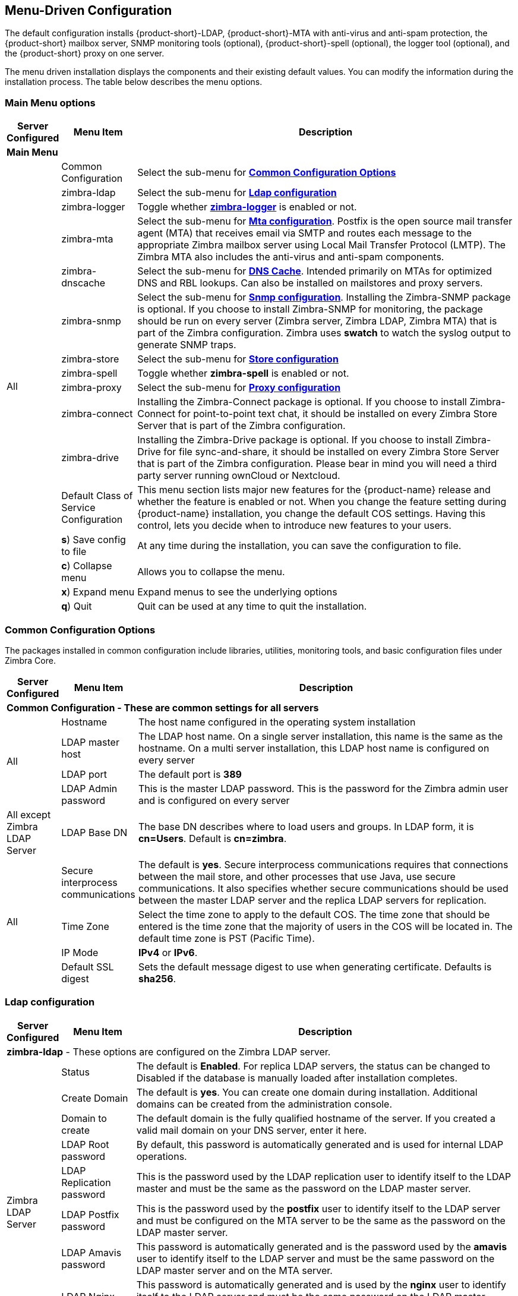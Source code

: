 [[Menu_Driven_Configuration]]
== Menu-Driven Configuration
:toc:

The default configuration installs {product-short}-LDAP, {product-short}-MTA with
anti-virus and anti-spam protection, the {product-short} mailbox server, SNMP
monitoring tools (optional), {product-short}-spell (optional), the logger tool
(optional), and the {product-short} proxy on one server.

The menu driven installation displays the components and their existing
default values. You can modify the information during the installation
process. The table below describes the menu options.

[[main_menu_options]]
=== Main Menu options

[cols="5,15,80a",options="header",]
|========================
|*Server Configured* |*Menu Item* |*Description*

3+^|*Main Menu*

.19+.^|All
| Common Configuration
| Select the sub-menu for
  <<common_config_options,**Common Configuration Options**>>

| zimbra-ldap
| Select the sub-menu for
  <<ldap_config,**Ldap configuration**>>

| zimbra-logger
| Toggle whether <<zimbra_logger,**zimbra-logger**>> is enabled or not.

| zimbra-mta
| Select the sub-menu for
  <<mta_config,**Mta configuration**>>.
  Postfix is the open source mail transfer agent (MTA) that receives email
  via SMTP and routes each message to the appropriate Zimbra mailbox server
  using Local Mail Transfer Protocol (LMTP).
  The Zimbra MTA also includes the anti-virus and anti-spam components.

| zimbra-dnscache
| Select the sub-menu for
  <<dns_cache,**DNS Cache**>>.
  Intended primarily on MTAs for optimized DNS and RBL lookups.
  Can also be installed on mailstores and proxy servers.

| zimbra-snmp
| Select the sub-menu for
  <<snmp_config,**Snmp configuration**>>.
  Installing the Zimbra-SNMP package is optional.
  If you choose to install Zimbra-SNMP for monitoring, the package should
  be run on every server (Zimbra server, Zimbra LDAP, Zimbra MTA) that is
  part of the Zimbra configuration. Zimbra uses **swatch** to watch the
  syslog output to generate SNMP traps.

| zimbra-store
| Select the sub-menu for
  <<store_config,**Store configuration**>>

| zimbra-spell
| Toggle whether **zimbra-spell** is enabled or not.

ifdef::networkeditiondoc[]
| zimbra-convertd
| Toggle whether **zimbra-convertd** is enabled or not - defaults to **yes** +
  The default is to install one zimbra-convertd on each zimbra-store server.
  But only one zimbra-convertd needs to be present in a deployment depending
  on size of ZCS environment. +

ifndef::z9[**(Network Edition only)**]

endif::networkeditiondoc[]

| zimbra-proxy
| Select the sub-menu for
  <<proxy_config,**Proxy configuration**>>

| zimbra-connect
| Installing the Zimbra-Connect package is optional.
  If you choose to install Zimbra-Connect for point-to-point text chat, it should
  be installed on every Zimbra Store Server that is part of the Zimbra configuration.

| zimbra-drive
| Installing the Zimbra-Drive package is optional.
  If you choose to install Zimbra-Drive for file sync-and-share, it should
  be installed on every Zimbra Store Server that is part of the Zimbra configuration.
  Please bear in mind you will need a third party server running ownCloud or Nextcloud.

ifdef::networkeditiondoc[]
| Enable VMware HA
| Toggle whether **VMware HA** is enabled or not - defaults to **no** +
  VMware HA Clustering Heartbeat is only available when running within a
  virtual machine running vmware-tools. +
ifndef::z9[**(Network Edition only)**]
endif::networkeditiondoc[]

| Default Class of Service Configuration
a|This menu section lists major new features for the {product-name}
release and whether the feature is enabled or not. When you change the
feature setting during {product-name} installation, you change the
default COS settings. Having this control, lets you decide when to
introduce new features to your users.

ifdef::networkeditiondoc[]
| Enable default backup schedule
a| Toggle whether **VMware HA** is enabled or not - defaults to **yes** +
The Zimbra Archiving and Discovery package is an optional feature for Zimbra. Archiving and Discovery offers the ability to store and search all messages that were delivered to or sent by Zimbra. This package includes the cross mailbox search function which can be used for both live and archive mailbox searches. +
ifndef::z9[**(Network Edition only)**]
endif::networkeditiondoc[]

| **s**) Save config to file
| At any time during the installation, you can save the configuration to file.

| **c**) Collapse menu
| Allows you to collapse the menu.

| **x**) Expand menu
| Expand menus to see the underlying options

| **q**) Quit
| Quit can be used at any time to quit the installation.
|========================

[[common_config_options]]
=== Common Configuration Options

The packages installed in common configuration include libraries, utilities,
monitoring tools, and basic configuration files under Zimbra Core.

[cols="5,15,80a",options="header",]
|========================
|*Server Configured* |*Menu Item* |*Description*

3+^|*Common Configuration - These are common settings for all servers*

.4+.^|All
|Hostname
|The host name configured in the operating system installation

|LDAP master host
|The LDAP host name. On a single server installation, this name is the
same as the hostname.  On a multi server installation, this LDAP host
name is configured on every server

|LDAP port
|The default port is **389**

|LDAP Admin password
|This is the master LDAP password.  This is the password for the Zimbra
admin user and is configured on every server

|All except Zimbra LDAP Server
|LDAP Base DN
|The base DN describes where to load users and groups. In LDAP form, it is
 **cn=Users**. Default is **cn=zimbra**.

.4+.^|All
|Secure interprocess communications
|The default is *yes*. Secure interprocess communications requires that
connections between the mail store, and other processes that use Java,
use secure communications. It also specifies whether secure
communications should be used between the master LDAP server and the
replica LDAP servers for replication.

|Time Zone
|Select the time zone to apply to the default COS. The time zone that
should be entered is the time zone that the majority of users in the COS
will be located in. The default time zone is PST (Pacific Time).

|IP Mode
|**IPv4** or **IPv6**.

|Default SSL digest
|Sets the default message digest to use when generating certificate.
 Defaults is **sha256**.
|========================

[[ldap_config]]
=== Ldap configuration

[cols="5,15,80a",options="header",]
|========================
|*Server Configured* |*Menu Item* |*Description*

3+^|*zimbra-ldap* - These options are configured on the Zimbra LDAP server.

.9+.^|Zimbra LDAP Server
|Status
|The default is *Enabled*.  For replica LDAP servers, the status can be
changed to Disabled if the database is manually loaded after
installation completes.

|Create Domain
|The default is *yes*.  You can create one domain during installation.
 Additional domains can be created from the administration console.

|Domain to create
|The default domain is the fully qualified hostname of the server. If you
created a valid mail domain on your DNS server, enter it here.

|LDAP Root password
|By default, this password is automatically generated and is used for
 internal LDAP operations.

|LDAP Replication password
|This is the password used by the LDAP replication user to identify
 itself to the LDAP master and must be the same as the password on the
 LDAP master server.

|LDAP Postfix password
|This is the password used by the *postfix* user to identify itself to the
 LDAP server and must be configured on the MTA server to be the same as
 the password on the LDAP master server.

|LDAP Amavis password
|This password is automatically generated and is the password used by the
 *amavis* user to identify itself to the LDAP server and must be the same
 password on the LDAP master server and on the MTA server.

|LDAP Nginx password
a|This password is automatically generated and is used by the *nginx* user
 to identify itself to the LDAP server and must be the same password on
 the LDAP master server and on the MTA server.
NOTE: This option is displayed only if the zimbra-proxy package is installed.

|LDAP Bes Searcher password
|This password is automatically generated and is used by the ldap
BES user.
|========================

[[zimbra_logger]]
=== Zimbra Logger

[cols="5,15,80a",options="header",]
|========================
|*Server Configured* |*Menu Item* |*Description*

|Zimbra mailbox server
|*zimbra-logger*
|The Logger package is installed on one mail server. If installed, it is
 automatically enabled. Logs from all the hosts are sent to the mailbox
 server where the logger package is installed.
 This data is used for generating statistics graphs and reporting and for
 message tracing.
|========================

[[mta_config]]
=== MTA Server Configuration Options

Zimbra MTA server configuration involves installation of the **Zimbra-MTA**
package. This also includes **anti-virus** and **anti-spam** components.

[cols="5,15,80a",options="header",]
|========================
|*Server Configured* |*Menu Item* |*Description*

3+^|*zimbra-mta*

.6+.^|Zimbra MTA Server
|*MTA Auth host*
|This is configured automatically if the MTA authentication server host
is on the same server, but must be configured if the authentication
server is not on the MTA.
The MTA Auth host must be one of the mailbox servers.

|*Enable Spamassassin* | Default is enabled.

|*Enable ClamAV* | Default is enabled.
 To configure attachment scanning, see
<<Scanning_Attachments_in_Outgoing_Mail,Scanning Attachments in Outgoing Mail>>

a|*Notification address for AV alerts*
a|Sets the notification address for AV alerts.
You can either accept the default or create a new address.
If you create a new address, remember to provision this address
from the admin console.
NOTE: If the virus notification address does not exist and your
host name is the same as the domain name on the Zimbra server,
the virus notifications remain queued in the Zimbra MTA server
cannot be delivered.

|**Bind password for Postfix LDAP user**
|Automatically set.  This is the password used by the **postfix** user to
identify itself to the LDAP server and must be configured on the MTA
server to be the same as the password on the LDAP master server.

|**Bind password for Amavis LDAP user**
|Automatically set. This is the password used by the **amavis** user to
identify itself to the LDAP server and must be configured on the MTA
server to be the same as the **amavis** password on the master LDAP server.
|========================

NOTE: New installs of ZCS limit spam/ham training to the first MTA installed.
If you uninstall or move this MTA, you will need to enable spam/ham training
on another MTA, as one host should have this enabled to run
`zmtrainsa --cleanup`. To do this on that host, do: +
`zmlocalconfig -e zmtrainsa_cleanup_host=TRUE`

[[dns_cache]]
=== DNS Cache

[cols="5,15,80a",options="header",]
|========================
|*Server Configured* |*Menu Item* |*Description*

3+^|*zimbra-dnscache (optional)*

.4+|Zimbra mailbox server
|**Master DNS IP address(es)** | IP addresses of DNS servers

|**Enable DNS lookups over TCP** | **yes** or **no**

|*Enable DNS lookups over UDP* | **yes** or **no**

|*Only allow TCP to communicate with Master DNS* | **yes** or **no**
|========================

[[snmp_config]]
=== Snmp configuration

[cols="5,15,80a",options="header",]
|========================
|*Server Configured* |*Menu Item* |*Description*
3+^|*zimbra-snmp (optional)*

.5+|All
|*Enable SNMP notifications* | The default is *yes*.

|*SNMP Trap hostname* | The hostname of the SNMP Trap destination

|*Enable SMTP notification* | The default is **yes**.

|*SMTP Source email address* | **From** address to use in email notifications

|*SMTP Destination email address* | **To** address to use in email
 notifications
|========================

[[store_config]]
=== Store configuration

[cols="5,15,80a",options="header",]
|========================
3+^|*zimbra-store*

.7+.^|Zimbra Mailbox Server
|Create Admin User
a|*Yes* or *No*. The administrator account is created during installation.
This account is the first account provisioned on the {product-short} server and
allows you to log on to the administration console.

a|Admin user to create
|The user name assigned to the administrator account. Once the
administrator account has been created, it is suggested that you *do not
rename the account* as automatic {product-name} notifications might
not be received.

|Admin Password
|You must set the admin account password. The password is case sensitive
and must be a *minimum of six characters*. The administrator name, mail
address, and password are required to log in to the administration
console.

|Anti-virus quarantine user
|A virus quarantine account is automatically created during installation.
When AmavisD identifies an email message with a virus, the email is
automatically sent to this mailbox. The virus quarantine mailbox is
configured to delete messages older than 7 days.

|Enable automated spam training
a| *Yes* or *No*.  By default, the automated spam training filter is
enabled and two mail accounts are created - one for the
*Spam Training User* and one for the *Non-spam (HAM) Training User*.
See the next 2 menu items which will be shown if spam training is
enabled. +
These addresses are automatically configured
to work with the spam training filter. The accounts created have
randomly selected names. To recognize what the accounts are used for,
you may want to change their names. +
The spam training filter is automatically added to the **cron** table
and runs daily.

|*Spam Training User*
| to receive mail notification about mail that was not marked as junk,
but should have been.

|*Non-spam (HAM) Training User*
| to receive mail notification about mail that was marked as junk,
but should not have been.

3+|The default port configurations are shown

.10+.^|Zimbra Mailbox Server
| *SMTP host* | Defaults to current server name

| *Web server HTTP port:* | default *80*

| *Web server HTTPS port:* | default *443*

| *Web server mode*
a|Can be *HTTP*, *HTTPS*, *Mixed*, *Both* or *Redirect*.

** *Mixed* mode uses HTTPS for logging in and HTTP for normal session
traffic
** *Both* mode means that an HTTP session stays HTTP, including during
the login phase, and an HTTPS session remains HTTPS throughout,
including the login phase.
** *Redirect* mode redirects any users connecting via HTTP to an HTTPS
connection.
** All modes use SSL encryption for back-end administrative traffic.

| **IMAP server port** | default *143*
| **IMAP server SSL port** | default *993*
| **POP server port** | default *110*
| **POP server SSL port** | default *995*
| **Use spell checker server** | default *Yes* (if installed)
| **Spell server URL** | http://<example.com>:7780/aspell.php

3+|If either or both of these next 2 options are changed to **TRUE**,
the proxy setting on the mailbox store are enabled in preparation for
setting up `zimbra-proxy`.

.6+.^|Zimbra Mailbox Server
| *Configure for use with mail proxy. | default *FALSE*
| *Configure for use with web proxy. | default *FALSE*

| *Enable version update checks.* | {product-name} automatically
checks to see if a new {product-name} update is available. The
default is **TRUE**.

| *Enable version update notifications.*
a| This enables automatic notification when updates are available
when this is set to *TRUE*. +
NOTE: The software update information can be viewed from the Administration
Console Tools Overview pane.

| *Version update notification email.*
| This is the email address of the account to be notified
when updates are available. The default is to send the notification
to the admin’s account.

| *Version update source email.*
| This is the email address of the account that sends the email
notification. The default is the admin’s account.
|========================

[[proxy_config]]
=== Proxy configuration

Zimbra Proxy (Nginx-Zimbra) is a high-performance reverse proxy server that
passes IMAP[S]/POP[S]/HTTP[S] client requests to other internal ZCS services.

It requires the separate package **Zimbra Memcached** which is
automatically selected when the **zimbra-proxy** package is installed.
One server must run `zimbramemcached` when the proxy is in use.
All installed zimbra proxies can use a single memcached server.

[cols="5,15,80a",options="header",]
|========================
|*Server Configured* |*Menu Item* |*Description*

3+^|*zimbra-proxy*
.10+.^|mailbox server, +
MTA server  or +
own independent server
| Enable POP/IMAP Proxy | default TRUE
| IMAP proxy port | default 143
| IMAP SSL proxy port | default 993
| POP proxy port | default 110
| POP SSL proxy port | default 995
| Bind password for nginx ldap user | default set
| Enable HTTP[S] Proxy | default TRUE
| HTTP proxy port | default 80
| HTTPS proxy port | default 443
| Proxy server mode | default https
|========================

